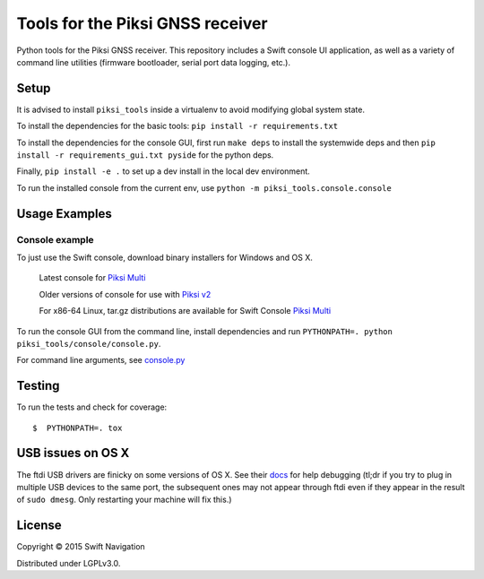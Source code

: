 Tools for the Piksi GNSS receiver
=================================

.. image:: https://travis-ci.org/swift-nav/piksi_tools.png
    :target: https://travis-ci.org/swift-nav/piksi_tools

.. image:: https://badge.fury.io/py/piksi_tools.png
    :target: https://pypi.python.org/pypi/piksi_tools

Python tools for the Piksi GNSS receiver. This repository includes a
Swift console UI application, as well as a variety of command line
utilities (firmware bootloader, serial port data logging, etc.).

Setup
-----

It is advised to install ``piksi_tools`` inside a virtualenv to avoid modifying global system state.

To install the dependencies for the basic tools: ``pip install -r requirements.txt``

To install the dependencies for the console GUI, first run ``make deps`` to install the systemwide deps and then ``pip install -r requirements_gui.txt pyside`` for the python deps.

Finally, ``pip install -e .`` to set up a dev install in the local dev environment.

To run the installed console from the current env, use ``python -m piksi_tools.console.console``


Usage Examples
--------------

Console example
~~~~~~~~~~~~~~~

To just use the Swift console, download binary installers for Windows and OS X.

  Latest console for `Piksi Multi <http://downloads.swiftnav.com/swift_console>`__

  Older versions of console for use with `Piksi v2 <http://downloads.swiftnav.com/piksi_console>`__

  For x86-64 Linux, tar.gz distributions are available for Swift Console `Piksi Multi <http://downloads.swiftnav.com/swift_console>`__

To run the console GUI from the command line, install dependencies and run ``PYTHONPATH=. python piksi_tools/console/console.py``.

For command line arguments, see `console.py <https://github.com/swift-nav/piksi_tools/blob/master/piksi_tools/console/console.py>`__

Testing
-------

To run the tests and check for coverage::

  $  PYTHONPATH=. tox

USB issues on OS X
------------------
The ftdi USB drivers are finicky on some versions of OS X. See their `docs <http://pylibftdi.readthedocs.io/en/latest/troubleshooting.html#where-did-my-ttyusb-devices-go>`__ for help debugging (tl;dr if you try to plug in multiple USB devices to the same port, the subsequent ones may not appear through ftdi even if they appear in the result of ``sudo dmesg``. Only restarting your machine will fix this.)

License
-------

Copyright © 2015 Swift Navigation

Distributed under LGPLv3.0.
